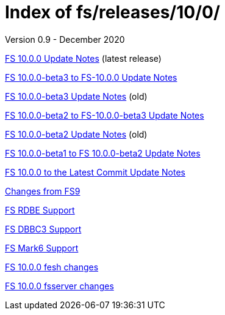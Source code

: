 //
// Copyright (c) 2020 NVI, Inc.
//
// This file is part of the FSL10 Linux distribution.
// (see http://github.com/nvi-inc/fsl10).
//
// This program is free software: you can redistribute it and/or modify
// it under the terms of the GNU General Public License as published by
// the Free Software Foundation, either version 3 of the License, or
// (at your option) any later version.
//
// This program is distributed in the hope that it will be useful,
// but WITHOUT ANY WARRANTY; without even the implied warranty of
// MERCHANTABILITY or FITNESS FOR A PARTICULAR PURPOSE.  See the
// GNU General Public License for more details.
//
// You should have received a copy of the GNU General Public License
// along with this program. If not, see <http://www.gnu.org/licenses/>.
//

= Index of fs/releases/10/0/
Version 0.9 - December 2020

<<10.0.0.adoc#,FS 10.0.0 Update Notes>> (latest release)

<<beta3_to_10.0.0.adoc#,FS 10.0.0-beta3 to FS-10.0.0 Update Notes>>

<<beta3.adoc#,FS 10.0.0-beta3 Update Notes>> (old)

<<beta2_to_beta3.adoc#,FS 10.0.0-beta2 to FS-10.0.0-beta3 Update Notes>>

<<beta2.adoc#,FS 10.0.0-beta2 Update Notes>> (old)

<<beta1_to_beta2.adoc#,FS 10.0.0-beta1 to FS 10.0.0-beta2 Update Notes>>

<<10.0.0_to_latest.adoc#,FS 10.0.0 to the Latest Commit Update Notes>>

<<changes_10.0.0.adoc#,Changes from FS9>>

<<rdbe.adoc#,FS RDBE Support>>

<<dbbc3.adoc#,FS DBBC3 Support>>

<<mk6.adoc#,FS Mark6 Support>>

<<fesh_changes.adoc#,FS 10.0.0 fesh changes>>

<<fsserver_changes.adoc#,FS 10.0.0 fsserver changes>>
